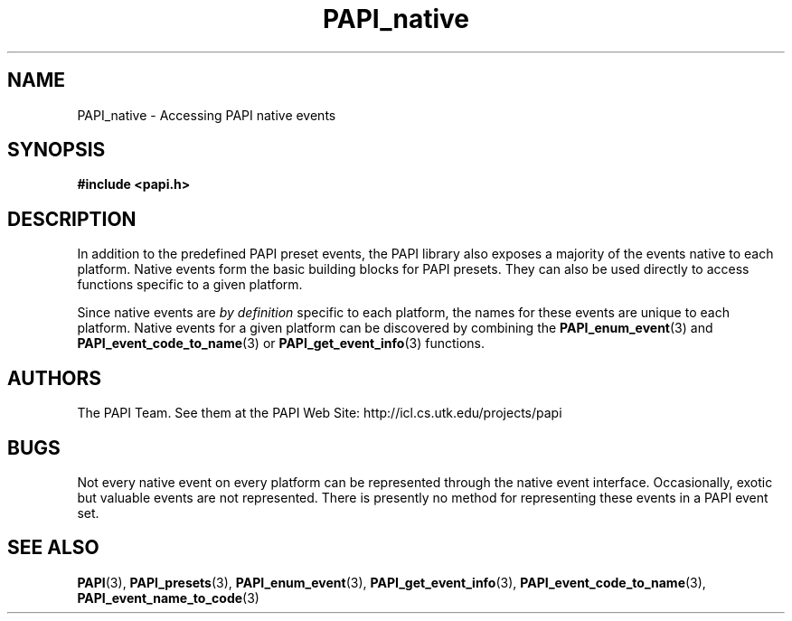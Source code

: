 .\" $Id$
.TH PAPI_native 3 "November, 2003" "PAPI Programmer's Reference" "PAPI"

.SH NAME
PAPI_native \- Accessing PAPI native events

.SH SYNOPSIS
.B #include <papi.h>

.SH DESCRIPTION
In addition to the predefined PAPI preset events, the PAPI library also
exposes a majority of the events native to each platform.
Native events form the basic building blocks for PAPI presets. They can also
be used directly to access functions specific to a given platform.
.LP
Since native events are
.I by definition
specific to each platform, the names for these events are unique to each platform.
Native events for a given platform can be discovered by combining the
.BR PAPI_enum_event "(3) and " PAPI_event_code_to_name "(3) or " PAPI_get_event_info "(3) functions."

.SH AUTHORS
The PAPI Team. See them at the PAPI Web Site: 
http://icl.cs.utk.edu/projects/papi

.SH BUGS
Not every native event on every platform can be represented 
through the native event interface. Occasionally, exotic but 
valuable events are not represented. There is presently no method
for representing these events in a PAPI event set.

.SH SEE ALSO
.BR PAPI "(3), " PAPI_presets "(3), " PAPI_enum_event "(3), " PAPI_get_event_info "(3), "
.BR PAPI_event_code_to_name "(3), " PAPI_event_name_to_code "(3)"
